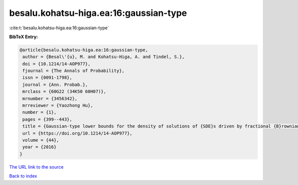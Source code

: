 besalu.kohatsu-higa.ea:16:gaussian-type
=======================================

:cite:t:`besalu.kohatsu-higa.ea:16:gaussian-type`

**BibTeX Entry:**

.. code-block:: bibtex

   @article{besalu.kohatsu-higa.ea:16:gaussian-type,
    author = {Besal\'{u}, M. and Kohatsu-Higa, A. and Tindel, S.},
    doi = {10.1214/14-AOP977},
    fjournal = {The Annals of Probability},
    issn = {0091-1798},
    journal = {Ann. Probab.},
    mrclass = {60G22 (34K50 60H07)},
    mrnumber = {3456342},
    mrreviewer = {Yaozhong Hu},
    number = {1},
    pages = {399--443},
    title = {Gaussian-type lower bounds for the density of solutions of {SDE}s driven by fractional {B}rownian motions},
    url = {https://doi.org/10.1214/14-AOP977},
    volume = {44},
    year = {2016}
   }
`The URL link to the source <ttps://doi.org/10.1214/14-AOP977}>`_


`Back to index <../By-Cite-Keys.html>`_
